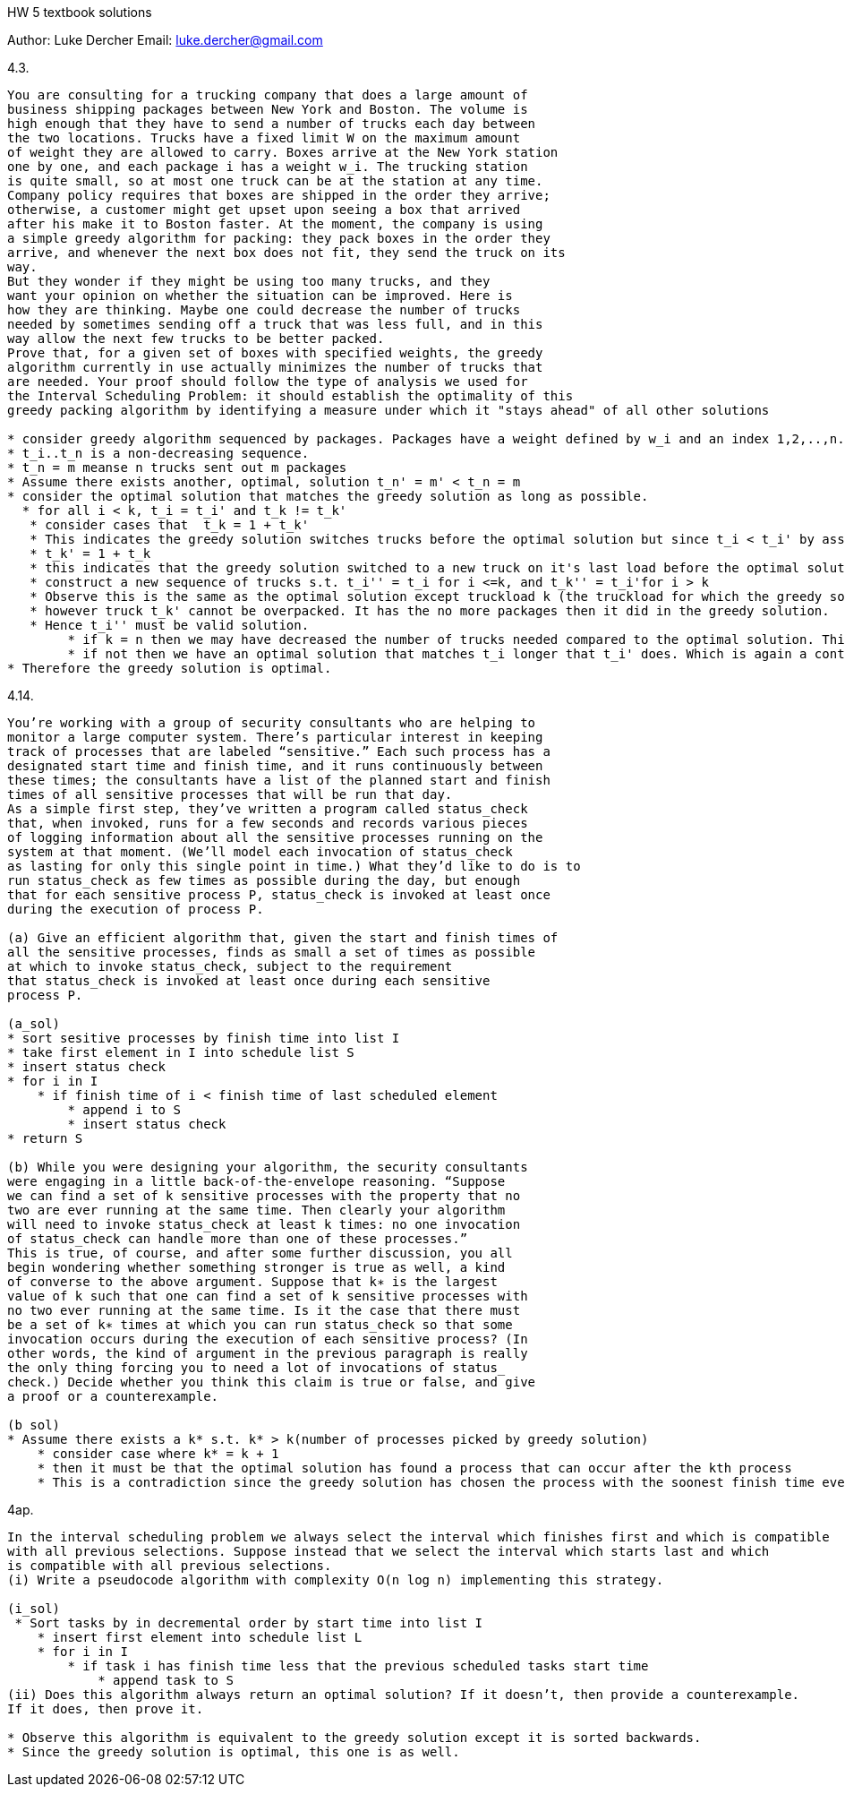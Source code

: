 HW 5 textbook solutions
===========
Author:    Luke Dercher
Email:     luke.dercher@gmail.com
===========

.4.3.
--------------------

You are consulting for a trucking company that does a large amount of
business shipping packages between New York and Boston. The volume is
high enough that they have to send a number of trucks each day between
the two locations. Trucks have a fixed limit W on the maximum amount
of weight they are allowed to carry. Boxes arrive at the New York station
one by one, and each package i has a weight w_i. The trucking station
is quite small, so at most one truck can be at the station at any time.
Company policy requires that boxes are shipped in the order they arrive;
otherwise, a customer might get upset upon seeing a box that arrived
after his make it to Boston faster. At the moment, the company is using
a simple greedy algorithm for packing: they pack boxes in the order they
arrive, and whenever the next box does not fit, they send the truck on its
way.
But they wonder if they might be using too many trucks, and they
want your opinion on whether the situation can be improved. Here is
how they are thinking. Maybe one could decrease the number of trucks
needed by sometimes sending off a truck that was less full, and in this
way allow the next few trucks to be better packed.
Prove that, for a given set of boxes with specified weights, the greedy
algorithm currently in use actually minimizes the number of trucks that
are needed. Your proof should follow the type of analysis we used for
the Interval Scheduling Problem: it should establish the optimality of this
greedy packing algorithm by identifying a measure under which it "stays ahead" of all other solutions

* consider greedy algorithm sequenced by packages. Packages have a weight defined by w_i and an index 1,2,..,n. Set of packages {n - (num_packages_i * num_trucks)}  is on truck t_i
* t_i..t_n is a non-decreasing sequence.
* t_n = m meanse n trucks sent out m packages
* Assume there exists another, optimal, solution t_n' = m' < t_n = m
* consider the optimal solution that matches the greedy solution as long as possible.
  * for all i < k, t_i = t_i' and t_k != t_k'
   * consider cases that  t_k = 1 + t_k'
   * This indicates the greedy solution switches trucks before the optimal solution but since t_i < t_i' by assumption, this is a contradition
   * t_k' = 1 + t_k
   * this indicates that the greedy solution switched to a new truck on it's last load before the optimal solution. 
   * construct a new sequence of trucks s.t. t_i'' = t_i for i <=k, and t_k'' = t_i'for i > k
   * Observe this is the same as the optimal solution except truckload k (the truckload for which the greedy solution is proposed to stop being optimal) has been moved from truck t_k' to t_k-1'
   * however truck t_k' cannot be overpacked. It has the no more packages then it did in the greedy solution. 
   * Hence t_i'' must be valid solution.
        * if k = n then we may have decreased the number of trucks needed compared to the optimal solution. This is a contradiction of the assumption that t_i' is an optimal solution.
        * if not then we have an optimal solution that matches t_i longer that t_i' does. Which is again a contradiction to our assumption of t_i' being optimal. 
* Therefore the greedy solution is optimal.
--------------------
 
 
.4.14.
--------------------

You’re working with a group of security consultants who are helping to
monitor a large computer system. There’s particular interest in keeping
track of processes that are labeled “sensitive.” Each such process has a
designated start time and finish time, and it runs continuously between
these times; the consultants have a list of the planned start and finish
times of all sensitive processes that will be run that day.
As a simple first step, they’ve written a program called status_check
that, when invoked, runs for a few seconds and records various pieces
of logging information about all the sensitive processes running on the
system at that moment. (We’ll model each invocation of status_check
as lasting for only this single point in time.) What they’d like to do is to
run status_check as few times as possible during the day, but enough
that for each sensitive process P, status_check is invoked at least once
during the execution of process P.

(a) Give an efficient algorithm that, given the start and finish times of
all the sensitive processes, finds as small a set of times as possible
at which to invoke status_check, subject to the requirement
that status_check is invoked at least once during each sensitive
process P.

(a_sol)
* sort sesitive processes by finish time into list I
* take first element in I into schedule list S
* insert status check 
* for i in I
    * if finish time of i < finish time of last scheduled element
        * append i to S
        * insert status check
* return S

(b) While you were designing your algorithm, the security consultants
were engaging in a little back-of-the-envelope reasoning. “Suppose
we can find a set of k sensitive processes with the property that no
two are ever running at the same time. Then clearly your algorithm
will need to invoke status_check at least k times: no one invocation
of status_check can handle more than one of these processes.”
This is true, of course, and after some further discussion, you all
begin wondering whether something stronger is true as well, a kind
of converse to the above argument. Suppose that k∗ is the largest
value of k such that one can find a set of k sensitive processes with
no two ever running at the same time. Is it the case that there must
be a set of k∗ times at which you can run status_check so that some
invocation occurs during the execution of each sensitive process? (In
other words, the kind of argument in the previous paragraph is really
the only thing forcing you to need a lot of invocations of status_
check.) Decide whether you think this claim is true or false, and give
a proof or a counterexample.

(b sol) 
* Assume there exists a k* s.t. k* > k(number of processes picked by greedy solution)
    * consider case where k* = k + 1
    * then it must be that the optimal solution has found a process that can occur after the kth process
    * This is a contradiction since the greedy solution has chosen the process with the soonest finish time every time.
-------------------- 



.4ap.
--------------------
In the interval scheduling problem we always select the interval which finishes first and which is compatible
with all previous selections. Suppose instead that we select the interval which starts last and which
is compatible with all previous selections.
(i) Write a pseudocode algorithm with complexity O(n log n) implementing this strategy.

(i_sol)
 * Sort tasks by in decremental order by start time into list I
    * insert first element into schedule list L
    * for i in I
        * if task i has finish time less that the previous scheduled tasks start time
            * append task to S 
(ii) Does this algorithm always return an optimal solution? If it doesn’t, then provide a counterexample.
If it does, then prove it.

* Observe this algorithm is equivalent to the greedy solution except it is sorted backwards. 
* Since the greedy solution is optimal, this one is as well.  


--------------------

